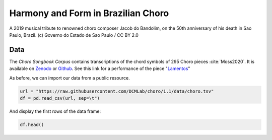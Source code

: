 Harmony and Form in Brazilian Choro
===================================

.. figure:: _static/choro.jpg
   :width: 100%
   :align: center
   :alt: Choro musicians

   A 2019 musical tribute to renowned choro composer Jacob do Bandolim, 
   on the 50th anniversary of his death in Sao Paulo, Brazil. (c) Governo do Estado de Sao Paulo / CC BY 2.0

Data
----

The *Choro Songbook Corpus* contains transcriptions of the chord symbols
of 295 Choro pieces :cite:`Moss2020`. It is available on Zenodo_ or Github_.
See this link for a performance of the piece "`Lamentos`_"

.. _Zenodo: https://zenodo.org/record/3881347#.X0OqHcgzbg4
.. _GitHub: https://github.com/DCMLab/choro/tree/1.1 
.. _Lamentos: https://youtu.be/HuukCWIImnY

As before, we can import our data from a public resource.

.. code-block:: python

   url = "https://raw.githubusercontent.com/DCMLab/choro/1.1/data/choro.tsv"
   df = pd.read_csv(url, sep=\t")

And display the first rows of the data frame:

.. code::
   
   df.head()
